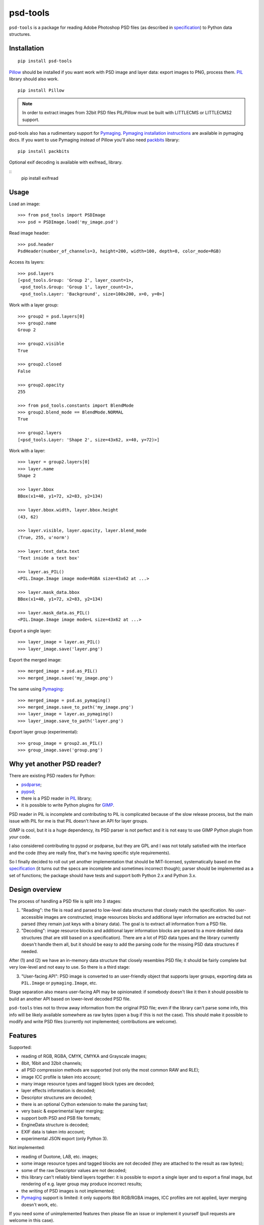 psd-tools
=========

``psd-tools`` is a package for reading Adobe Photoshop PSD files
(as described in specification_) to Python data structures.

.. _specification: https://www.adobe.com/devnet-apps/photoshop/fileformatashtml/PhotoshopFileFormats.htm

.. image:: https://img.shields.io/pypi/v/psd-tools.svg
   :target: https://pypi.python.org/pypi/psd-tools
   :alt: PyPI Version

.. image:: https://img.shields.io/travis/psd-tools/psd-tools/master.svg
   :alt: Build Status
   :target: https://travis-ci.org/psd-tools/psd-tools

Installation
------------

::

    pip install psd-tools

Pillow_ should be installed if you want work with PSD image and layer data:
export images to PNG, process them. PIL_ library should also work.

::

   pip install Pillow

.. note::

    In order to extract images from 32bit PSD files PIL/Pillow must be built
    with LITTLECMS or LITTLECMS2 support.

psd-tools also has a rudimentary support for Pymaging_.
`Pymaging installation instructions`_ are available in pymaging docs.
If you want to use Pymaging instead of Pillow you'll also need packbits_
library::

      pip install packbits

.. _PIL: http://www.pythonware.com/products/pil/
.. _Pillow: https://github.com/python-imaging/Pillow
.. _packbits: http://pypi.python.org/pypi/packbits/
.. _Pymaging: https://github.com/ojii/pymaging
.. _Pymaging installation instructions: http://pymaging.readthedocs.org/en/latest/usr/installation.html

Optional exif decoding is available with exifread_ library.

::
    pip install exifread


Usage
-----

Load an image::

    >>> from psd_tools import PSDImage
    >>> psd = PSDImage.load('my_image.psd')

Read image header::

    >>> psd.header
    PsdHeader(number_of_channels=3, height=200, width=100, depth=8, color_mode=RGB)

Access its layers::

    >>> psd.layers
    [<psd_tools.Group: 'Group 2', layer_count=1>,
     <psd_tools.Group: 'Group 1', layer_count=1>,
     <psd_tools.Layer: 'Background', size=100x200, x=0, y=0>]

Work with a layer group::

    >>> group2 = psd.layers[0]
    >>> group2.name
    Group 2

    >>> group2.visible
    True

    >>> group2.closed
    False

    >>> group2.opacity
    255

    >>> from psd_tools.constants import BlendMode
    >>> group2.blend_mode == BlendMode.NORMAL
    True

    >>> group2.layers
    [<psd_tools.Layer: 'Shape 2', size=43x62, x=40, y=72)>]

Work with a layer::

    >>> layer = group2.layers[0]
    >>> layer.name
    Shape 2

    >>> layer.bbox
    BBox(x1=40, y1=72, x2=83, y2=134)

    >>> layer.bbox.width, layer.bbox.height
    (43, 62)

    >>> layer.visible, layer.opacity, layer.blend_mode
    (True, 255, u'norm')

    >>> layer.text_data.text
    'Text inside a text box'

    >>> layer.as_PIL()
    <PIL.Image.Image image mode=RGBA size=43x62 at ...>

    >>> layer.mask_data.bbox
    BBox(x1=40, y1=72, x2=83, y2=134)

    >>> layer.mask_data.as_PIL()
    <PIL.Image.Image image mode=L size=43x62 at ...>


Export a single layer::

    >>> layer_image = layer.as_PIL()
    >>> layer_image.save('layer.png')

Export the merged image::

    >>> merged_image = psd.as_PIL()
    >>> merged_image.save('my_image.png')

The same using Pymaging_::

    >>> merged_image = psd.as_pymaging()
    >>> merged_image.save_to_path('my_image.png')
    >>> layer_image = layer.as_pymaging()
    >>> layer_image.save_to_path('layer.png')

Export layer group (experimental)::

    >>> group_image = group2.as_PIL()
    >>> group_image.save('group.png')


Why yet another PSD reader?
---------------------------

There are existing PSD readers for Python:

* psdparse_;
* pypsd_;
* there is a PSD reader in PIL_ library;
* it is possible to write Python plugins for GIMP_.

PSD reader in PIL is incomplete and contributing to PIL
is complicated because of the slow release process, but the main issue
with PIL for me is that PIL doesn't have an API for layer groups.

GIMP is cool, but it is a huge dependency, its PSD parser
is not perfect and it is not easy to use GIMP Python plugin
from *your* code.

I also considered contributing to pypsd or psdparse, but they are
GPL and I was not totally satisfied with the interface and the code
(they are really fine, that's me having specific style requirements).

So I finally decided to roll out yet another implementation
that should be MIT-licensed, systematically based on the specification_
(it turns out the specs are incomplete and sometimes incorrect though);
parser should be implemented as a set of functions; the package should
have tests and support both Python 2.x and Python 3.x.

.. _GIMP: http://www.gimp.org/
.. _psdparse: https://github.com/jerem/psdparse
.. _pypsd: https://code.google.com/p/pypsd


Design overview
---------------

The process of handling a PSD file is split into 3 stages:

1) "Reading": the file is read and parsed to low-level data
   structures that closely match the specification. No user-accessible
   images are constructed; image resources blocks and additional layer
   information are extracted but not parsed (they remain just keys
   with a binary data). The goal is to extract all information
   from a PSD file.

2) "Decoding": image resource blocks and additional layer
   information blocks are parsed to a more detailed data structures
   (that are still based on a specification). There are a lot of PSD
   data types and the library currently doesn't handle them all, but
   it should be easy to add the parsing code for the missing PSD data
   structures if needed.

After (1) and (2) we have an in-memory data structure that closely
resembles PSD file; it should be fairly complete but very low-level
and not easy to use. So there is a third stage:

3) "User-facing API": PSD image is converted to an user-friendly object
   that supports layer groups, exporting data as ``PIL.Image`` or
   ``pymaging.Image``, etc.

Stage separation also means user-facing API may be opinionated:
if somebody doesn't like it then it should possible to build an
another API based on lower-level decoded PSD file.

``psd-tools`` tries not to throw away information from the original
PSD file; even if the library can't parse some info, this info
will be likely available somewhere as raw bytes (open a bug if this is
not the case). This should make it possible to modify and write PSD
files (currently not implemented; contributions are welcome).

Features
--------

Supported:

* reading of RGB, RGBA, CMYK, CMYKA and Grayscale images;
* 8bit, 16bit and 32bit channels;
* all PSD compression methods are supported (not only the most
  common RAW and RLE);
* image ICC profile is taken into account;
* many image resource types and tagged block types are decoded;
* layer effects information is decoded;
* Descriptor structures are decoded;
* there is an optional Cython extension to make the parsing fast;
* very basic & experimental layer merging;
* support both PSD and PSB file formats;
* EngineData structure is decoded;
* EXIF data is taken into account;
* experimental JSON export (only Python 3).

Not implemented:

* reading of Duotone, LAB, etc. images;
* some image resource types and tagged blocks are not decoded
  (they are attached to the result as raw bytes);
* some of the raw Descriptor values are not decoded;
* this library can't reliably blend layers together: it is possible to export
  a single layer and to export a final image, but rendering of
  e.g. layer group may produce incorrect results;
* the writing of PSD images is not implemented;
* Pymaging_ support is limited: it only supports 8bit RGB/RGBA
  images, ICC profiles are not applied, layer merging doesn't work, etc.

If you need some of unimplemented features then please file an issue
or implement it yourself (pull requests are welcome in this case).


Contributing
------------

Development happens at github: `source code <https://github.com/psd-tools/psd-tools>`__,
`bug tracker <https://github.com/psd-tools/psd-tools/issues>`__.
Feel free to submit ideas, bugs or pull requests.

In case of bugs it would be helpful to provide a small PSD file
demonstrating the issue; this file may be added to a test suite.

.. note::

    Unfortunately I don't have a license for Adobe Photoshop and use GIMP for
    testing; PNG screenshots may be necessary in cases where GIMP fails.

In order to run tests, make sure PIL/Pillow is built with LittleCMS
or LittleCMS2 support, install `tox <http://tox.testrun.org>`_ and type

::

    tox

from the source checkout.

The license is MIT.

Acknowledgments
---------------

A full list of contributors can be found here:
https://github.com/psd-tools/psd-tools/blob/master/AUTHORS.txt

Thanks to all guys who write PSD parsers: I learned a lot about PSD
file structure from the source code of psdparse_, GIMP_, libpsd_
and `psdparse C library`_; special thanks to `Paint.NET PSD Plugin`_ authors
for deciphering the "32bit layer + zip-with-prediction compression" case.

Sponsors:

* Leonid Gluzman;
* https://marvelapp.com/.

.. _libpsd: http://sourceforge.net/projects/libpsd/
.. _psdparse C library: http://telegraphics.com.au/svn/psdparse/trunk/
.. _Paint.NET PSD Plugin: http://psdplugin.codeplex.com/
